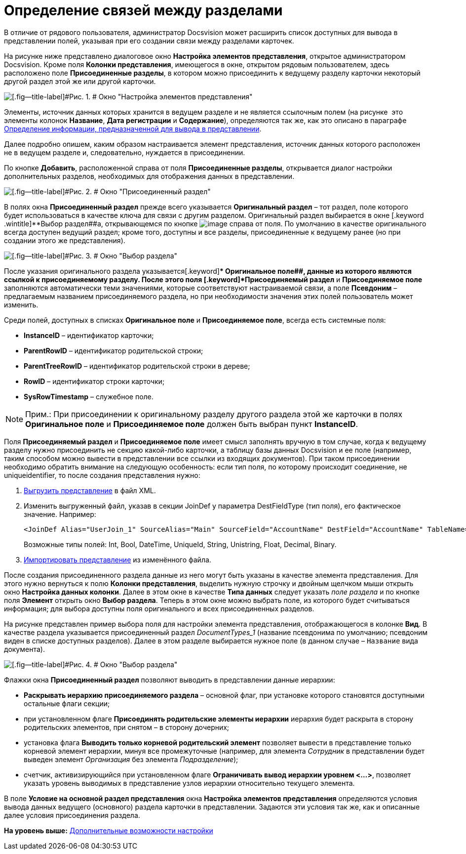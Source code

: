 = Определение связей между разделами

В отличие от рядового пользователя, администратор Docsvision может расширить список доступных для вывода в представлении полей, указывая при его создании связи между разделами карточек.

На рисунке ниже представлено диалоговое окно [.keyword .wintitle]*Настройка элементов представления*, открытое администратором Docsvision. Кроме поля [.keyword]*Колонки представления*, имеющегося в окне, открытом рядовым пользователем, здесь расположено поле [.keyword]*Присоединенные разделы*, в котором можно присоединить к ведущему разделу карточки некоторый другой раздел этой же или другой карточки.

image::img/Setting_Views_Items.png[[.fig--title-label]#Рис. 1. # Окно "Настройка элементов представления", открытое администратором Docsvision]

Элементы, источник данных которых хранится в ведущем разделе и не является ссылочным полем (на рисунке  это элементы колонок [.keyword]*Название*, [.keyword]*Дата регистрации* и [.keyword]*Содержание*), определяются так же, как это описано в параграфе xref:SettingView_Selection_Information.adoc[Определение информации, предназначенной для вывода в представлении].

Далее подробно опишем, каким образом настраивается элемент представления, источник данных которого расположен не в ведущем разделе и, следовательно, нуждается в присоединении.

По кнопке [.ph .uicontrol]*Добавить*, расположенной справа от поля [.keyword]*Присоединенные разделы*, открывается диалог настройки дополнительных разделов, необходимых для отображения данных в представлении.

image::img/Attached_Section.png[[.fig--title-label]#Рис. 2. # Окно "Присоединенный раздел"]

В полях окна [.keyword .wintitle]*Присоединенный раздел* прежде всего указывается [.keyword]*Оригинальный раздел* – тот раздел, поле которого будет использоваться в качестве ключа для связи с другим разделом. Оригинальный раздел выбирается в окне [.keyword .wintitle]**Выбор раздел##а, открывающемся по кнопке image:img/Buttons/Select.png[image] справа от поля. По умолчанию в качестве оригинального всегда доступен ведущий раздел; кроме того, доступны и все разделы, присоединенные к ведущему ранее (но при создании этого же представления).

image::img/Select_Item_Adm.png[[.fig--title-label]#Рис. 3. # Окно "Выбор раздела"]

После указания оригинального раздела указывается[.keyword]** Оригинальное поле##, данные из которого являются ссылкой к присоединяемому разделу. После этого поля [.keyword]*Присоединяемый раздел* и [.keyword]*Присоединяемое поле* заполняются автоматически теми значениями, которые соответствуют настраиваемой связи, а поле [.keyword]*Псевдоним* – предлагаемым названием присоединяемого раздела, но при необходимости значения этих полей пользователь может изменить.

Среди полей, доступных в списках [.keyword]*Оригинальное поле* и [.keyword]*Присоединяемое поле*, всегда есть системные поля:

* [.keyword]*InstanceID* – идентификатор карточки;
* [.keyword]*ParentRowID* – идентификатор родительской строки;
* [.keyword]*ParentTreeRowID* – идентификатор родительской строки в дереве;
* [.keyword]*RowID* – идентификатор строки карточки;
* [.keyword]*SysRowTimestamp* – служебное поле.

[NOTE]
====
[.note__title]#Прим.:# При присоединении к оригинальному разделу другого раздела этой же карточки в полях *Оригинальное поле* и *Присоединяемое поле* должен быть выбран пункт *InstanceID*.
====

Поля *Присоединяемый раздел* и *Присоединяемое поле* имеет смысл заполнять вручную в том случае, когда к ведущему разделу нужно присоединить не секцию какой-либо карточки, а таблицу базы данных Docsvision и ее поле (например, таким способом можно вывести в представлении все ссылки из входящих документов). При таком присоединении необходимо обратить внимание на следующую особенность: если тип поля, по которому происходит соединение, не uniqueidentifier, то после создания представления нужно:

. xref:ViewExport.adoc[Выгрузить представление] в файл XML.
. Изменить выгруженный файл, указав в секции JoinDef у параметра DestFieldType (тип поля), его фактическое значение. Например:
+
[source,pre,codeblock]
----
<JoinDef Alias="UserJoin_1" SourceAlias="Main" SourceField="AccountName" DestField="AccountName" TableName="dvsys_users" DestFieldType="unistring"/>
----
+
Возможные типы полей: Int, Bool, DateTime, UniqueId, String, Unistring, Float, Decimal, Binary.
. xref:ViewImport.adoc[Импортировать представление] из изменённого файла.

После создания присоединенного раздела данные из него могут быть указаны в качестве элемента представления. Для этого нужно вернуться к полю [.keyword]*Колонки представления*, выделить нужную строчку и двойным щелчком мыши открыть окно [.keyword .wintitle]*Настройка данных колонки*. Далее в этом окне в качестве [.keyword]*Типа данных* следует указать [.keyword .parmname]_поле раздела_ и по кнопке поля [.keyword]*Элемент* открыть окно [.keyword .wintitle]*Выбор раздела*. Теперь в этом окне можно выбрать поле, из которого будет считываться информация; для выбора доступны поля оригинального и всех присоединенных разделов.

На рисунке представлен пример выбора поля для настройки элемента представления, отображающегося в колонке [.keyword]*Вид*. В качестве раздела указывается присоединенный раздел [.keyword .parmname]_DocumentTypes_1_ (название псевдонима по умолчанию; псевдоним виден в списке доступных разделов). Далее в этом разделе выбирается нужное поле (в данном случае – [.kbd .ph .userinput]`Название` вида документа).

image::img/Select_Item_Name.png[[.fig--title-label]#Рис. 4. # Окно "Выбор раздела"]

Флажки окна [.keyword .wintitle]*Присоединенный раздел* позволяют выводить в представлении данные иерархии:

* [.ph .uicontrol]*Раскрывать иерархию присоединяемого раздела* – основной флаг, при установке которого становятся доступными остальные флаги секции;
* при установленном флаге [.ph .uicontrol]*Присоединять родительские элементы иерархии* иерархия будет раскрыта в сторону родительских элементов, при снятом – в сторону дочерних;
* установка флага [.ph .uicontrol]*Выводить только корневой родительский элемент* позволяет вывести в представление только корневой элемент иерархии, минуя все промежуточные (например, для элемента [.keyword .parmname]_Сотрудник_ в представлении будет выведен элемент [.keyword .parmname]_Организация_ без элемента [.keyword .parmname]_Подразделение_);
* счетчик, активизирующийся при установленном флаге [.ph .uicontrol]*Ограничивать вывод иерархии уровнем <...>*, позволяет указать уровень выводимых в представление узлов иерархии относительно текущего элемента.

В поле [.keyword]*Условие на основной раздел представления* окна [.keyword .wintitle]*Настройка элементов представления* определяются условия вывода данных ведущего (основного) раздела карточки в представлении. Задаются эти условия так же, как и описанные далее условия присоединения раздела.

*На уровень выше:* xref:../topics/SettingView_Setting_AdminDV.adoc[Дополнительные возможности настройки]
